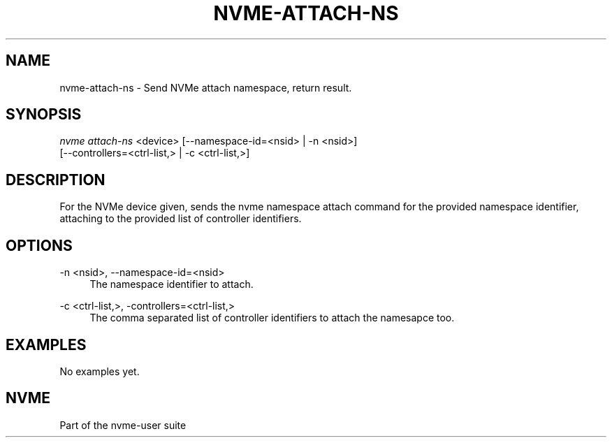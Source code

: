 '\" t
.\"     Title: nvme-attach-ns
.\"    Author: [FIXME: author] [see http://docbook.sf.net/el/author]
.\" Generator: DocBook XSL Stylesheets v1.78.1 <http://docbook.sf.net/>
.\"      Date: 01/18/2017
.\"    Manual: NVMe Manual
.\"    Source: NVMe
.\"  Language: English
.\"
.TH "NVME\-ATTACH\-NS" "1" "01/18/2017" "NVMe" "NVMe Manual"
.\" -----------------------------------------------------------------
.\" * Define some portability stuff
.\" -----------------------------------------------------------------
.\" ~~~~~~~~~~~~~~~~~~~~~~~~~~~~~~~~~~~~~~~~~~~~~~~~~~~~~~~~~~~~~~~~~
.\" http://bugs.debian.org/507673
.\" http://lists.gnu.org/archive/html/groff/2009-02/msg00013.html
.\" ~~~~~~~~~~~~~~~~~~~~~~~~~~~~~~~~~~~~~~~~~~~~~~~~~~~~~~~~~~~~~~~~~
.ie \n(.g .ds Aq \(aq
.el       .ds Aq '
.\" -----------------------------------------------------------------
.\" * set default formatting
.\" -----------------------------------------------------------------
.\" disable hyphenation
.nh
.\" disable justification (adjust text to left margin only)
.ad l
.\" -----------------------------------------------------------------
.\" * MAIN CONTENT STARTS HERE *
.\" -----------------------------------------------------------------
.SH "NAME"
nvme-attach-ns \- Send NVMe attach namespace, return result\&.
.SH "SYNOPSIS"
.sp
.nf
\fInvme attach\-ns\fR <device> [\-\-namespace\-id=<nsid> | \-n <nsid>]
                        [\-\-controllers=<ctrl\-list,> | \-c <ctrl\-list,>]
.fi
.SH "DESCRIPTION"
.sp
For the NVMe device given, sends the nvme namespace attach command for the provided namespace identifier, attaching to the provided list of controller identifiers\&.
.SH "OPTIONS"
.PP
\-n <nsid>, \-\-namespace\-id=<nsid>
.RS 4
The namespace identifier to attach\&.
.RE
.PP
\-c <ctrl\-list,>, \-controllers=<ctrl\-list,>
.RS 4
The comma separated list of controller identifiers to attach the namesapce too\&.
.RE
.SH "EXAMPLES"
.sp
No examples yet\&.
.SH "NVME"
.sp
Part of the nvme\-user suite
